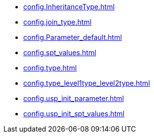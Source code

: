 * xref:config.InheritanceType.adoc[]
* xref:config.join_type.adoc[]
* xref:config.Parameter_default.adoc[]
* xref:config.spt_values.adoc[]
* xref:config.type.adoc[]
* xref:config.type_level1type_level2type.adoc[]
* xref:config.usp_init_parameter.adoc[]
* xref:config.usp_init_spt_values.adoc[]
